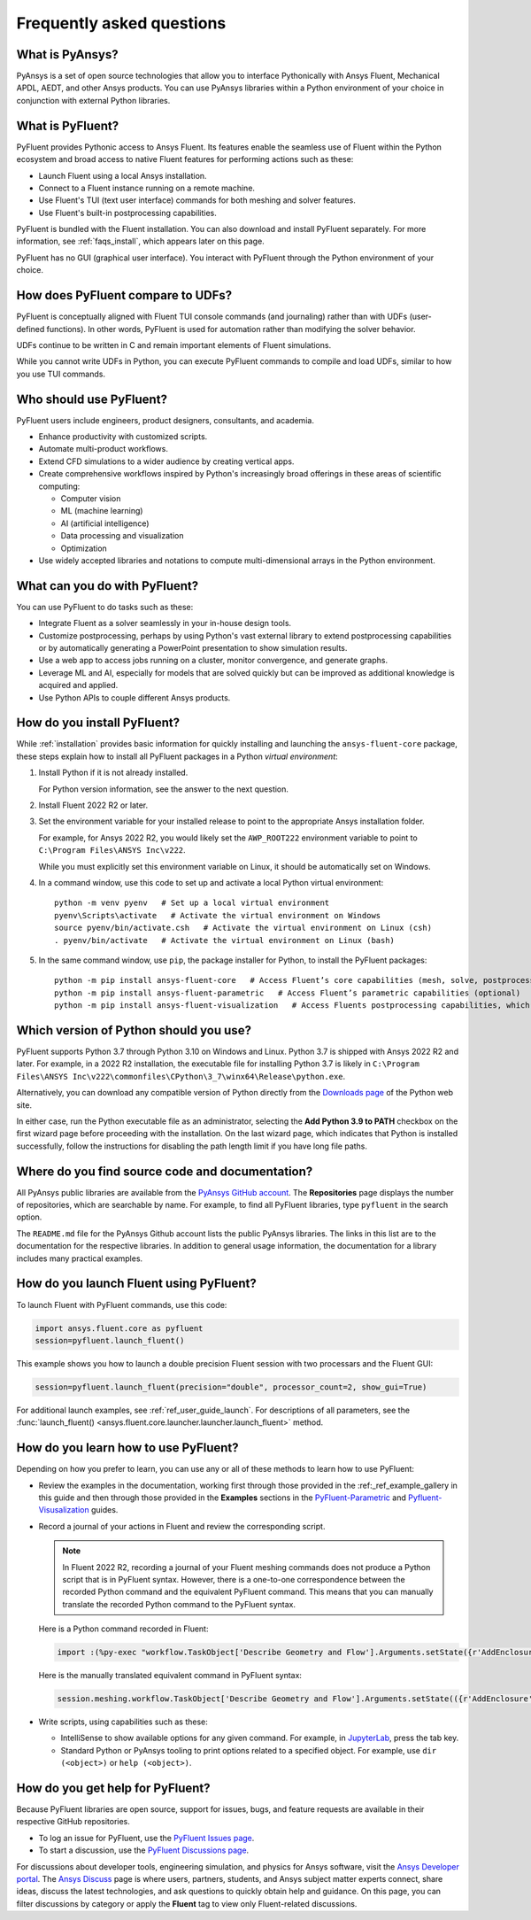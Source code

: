 .. _faqs:

Frequently asked questions
==========================

What is PyAnsys?
----------------
PyAnsys is a set of open source technologies that allow you to interface Pythonically
with Ansys Fluent, Mechanical APDL, AEDT, and other Ansys products. You can use PyAnsys
libraries within a Python environment of your choice in conjunction with external Python
libraries.

.. image:: ../_static/PyAnsys_overview.png
  :width: 800
  :alt: PyAnsys overview

What is PyFluent?
-----------------
PyFluent provides Pythonic access to Ansys Fluent. Its features enable the seamless use of
Fluent within the Python ecosystem and broad access to native Fluent features for performing
actions such as these:

- Launch Fluent using a local Ansys installation.
- Connect to a Fluent instance running on a remote machine.
- Use Fluent's TUI (text user interface) commands for both meshing and solver features.
- Use Fluent's built-in postprocessing capabilities.

PyFluent is bundled with the Fluent installation. You can also download and install PyFluent
separately. For more information, see :ref:`faqs_install`, which appears later on this page.

PyFluent has no GUI (graphical user interface). You interact with PyFluent through the Python
environment of your choice.

How does PyFluent compare to UDFs?
----------------------------------
PyFluent is conceptually aligned with Fluent TUI console commands (and journaling) rather than with
UDFs (user-defined functions). In other words, PyFluent is used for automation rather than
modifying the solver behavior.

UDFs continue to be written in C and remain important elements of
Fluent simulations.

While you cannot write UDFs in Python, you can execute PyFluent commands to compile and load UDFs,
similar to how you use TUI commands.

Who should use PyFluent?
------------------------
PyFluent users include engineers, product designers, consultants, and academia.

.. image:: ../_static/who_why_use_PyFluent.png
  :width: 800
  :alt: PyFluent users and objectives


- Enhance productivity with customized scripts.
- Automate multi-product workflows.
- Extend CFD simulations to a wider audience by creating vertical apps.
- Create comprehensive workflows inspired by Python's increasingly broad offerings
  in these areas of scientific computing:

  - Computer vision
  - ML (machine learning)
  - AI (artificial intelligence)
  - Data processing and visualization
  - Optimization

- Use widely accepted libraries and notations to compute
  multi-dimensional arrays in the Python environment.


.. image:: ../_static/libraries_notations.png
  :width: 800
  :alt: Widely accepted libraries and notations


What can you do with PyFluent?
------------------------------
You can use PyFluent to do tasks such as these:

- Integrate Fluent as a solver seamlessly in your in-house design tools.
- Customize postprocessing, perhaps by using Python's vast external
  library to extend postprocessing capabilities or by automatically generating
  a PowerPoint presentation to show simulation results.
- Use a web app to access jobs running on a cluster, monitor convergence, and
  generate graphs.
- Leverage ML and AI, especially for models that are solved quickly but can be
  improved as additional knowledge is acquired and applied.
- Use Python APIs to couple different Ansys products.

.. _faqs_install:

How do you install PyFluent?
----------------------------
While :ref:`installation` provides basic information for quickly
installing and launching the ``ansys-fluent-core`` package, these
steps explain how to install all PyFluent packages in a Python *virtual
environment*:

#. Install Python if it is not already installed.

   For Python version information, see the answer to the next question.

#. Install Fluent 2022 R2 or later.
#. Set the environment variable for your installed release to point to
   the appropriate Ansys installation folder.
   
   For example, for Ansys 2022 R2, you would likely set the ``AWP_ROOT222``
   environment variable to point to ``C:\Program Files\ANSYS Inc\v222``.

   While you must explicitly set this environment variable on Linux, it should
   be automatically set on Windows.

#. In a command window, use this code to set up and activate a local Python
   virtual environment::
      
    python -m venv pyenv   # Set up a local virtual environment
    pyenv\Scripts\activate   # Activate the virtual environment on Windows
    source pyenv/bin/activate.csh   # Activate the virtual environment on Linux (csh)
    . pyenv/bin/activate   # Activate the virtual environment on Linux (bash)


#. In the same command window, use ``pip``, the package installer for Python, to
   install the PyFluent packages::

    python -m pip install ansys-fluent-core   # Access Fluent’s core capabilities (mesh, solve, postprocess)
    python -m pip install ansys-fluent-parametric   # Access Fluent’s parametric capabilities (optional)
    python -m pip install ansys-fluent-visualization   # Access Fluents postprocessing capabilities, which work with PyVista and Matplotlib (optional)


Which version of Python should you use?
---------------------------------------
PyFluent supports Python 3.7 through Python 3.10 on Windows and Linux. Python 3.7 is shipped
with Ansys 2022 R2 and later. For example, in a 2022 R2 installation, the executable file for
installing Python 3.7 is likely in
``C:\Program Files\ANSYS Inc\v222\commonfiles\CPython\3_7\winx64\Release\python.exe``.

Alternatively, you can download any compatible version of Python directly from the
`Downloads page <https://www.python.org/downloads/>`_ of the Python web site.

In either case, run the Python executable file as an administrator, selecting the
**Add Python 3.9 to PATH** checkbox on the first wizard page before proceeding with
the installation. On the last wizard page, which indicates that Python is installed
successfully, follow the instructions for disabling the path length limit if you have
long file paths.

Where do you find source code and documentation?
------------------------------------------------
All PyAnsys public libraries are available from the `PyAnsys GitHub account <https://github.com/pyansys>`_.
The **Repositories** page displays the number of repositories, which are searchable by name.
For example, to find all PyFluent libraries, type ``pyfluent`` in the search option. 

The ``README.md`` file for the PyAnsys Github account lists the public PyAnsys libraries.
The links in this list are to the documentation for the respective libraries. In addition to 
general usage information, the documentation for a library includes many practical examples.

How do you launch Fluent using PyFluent?
----------------------------------------
To launch Fluent with PyFluent commands, use this code:

.. code:: python

   import ansys.fluent.core as pyfluent
   session=pyfluent.launch_fluent()


This example shows you how to launch a double precision Fluent session with two
processars and the Fluent GUI:

.. code:: python

   session=pyfluent.launch_fluent(precision="double", processor_count=2, show_gui=True)


For additional launch examples, see :ref:`ref_user_guide_launch`. For descriptions of all parameters,
see the :func:`launch_fluent() <ansys.fluent.core.launcher.launcher.launch_fluent>` method.

How do you learn how to use PyFluent?
-------------------------------------
Depending on how you prefer to learn, you can use any or all of these methods
to learn how to use PyFluent:

- Review the examples in the documentation, working first through those provided in
  the :ref:_ref_example_gallery in this guide and then through those provided in the
  **Examples** sections in the `PyFluent-Parametric <https://fluentparametric.docs.pyansys.com/>`_ and
  `Pyfluent-Visusalization <https://fluentvisualization.docs.pyansys.com/>`_
  guides.
- Record a journal of your actions in Fluent and review the corresponding script.
  
  .. note::
     In Fluent 2022 R2, recording a journal of your Fluent meshing commands does not
     produce a Python script that is in PyFluent syntax. However, there is a
     one-to-one correspondence between the recorded Python command and the equivalent
     PyFluent command. This means that you can manually translate the recorded Python
     command to the PyFluent syntax.

  
  Here is a Python command recorded in Fluent:

  .. code:: python

    import :(%py-exec "workflow.TaskObject['Describe Geometry and Flow'].Arguments.setState({r'AddEnclosure': r'No',r'CloseCaps': r'Yes',r'FlowType': r'Internal flow through the object',})")


  Here is the manually translated equivalent command in PyFluent syntax:
  
  .. code:: python

    session.meshing.workflow.TaskObject['Describe Geometry and Flow'].Arguments.setState(({r'AddEnclosure': r'No',r'CloseCaps': r'Yes',r'FlowType': r'Internal flow through the object’,})


- Write scripts, using capabilities such as these:

  - IntelliSense to show available options for any given command. For example,
    in `JupyterLab <https://jupyter.org/>`_, press the tab key.
  - Standard Python or PyAnsys tooling to print options related to a specified
    object. For example, use ``dir (<object>)`` or ``help (<object>)``.

How do you get help for PyFluent?
---------------------------------
Because PyFluent libraries are open source, support for issues, bugs, and feature
requests are available in their respective GitHub repositories.

- To log an issue for PyFluent, use the `PyFluent Issues page <https://github.com/pyansys/pyfluent/issues>`_.
- To start a discussion, use the `PyFluent Discussions page <https://github.com/pyansys/pyfluent/discussions>`_.

For discussions about developer tools, engineering simulation, and physics for Ansys software,
visit the `Ansys Developer portal <https://developer.ansys.com/>`_. The
`Ansys Discuss <https://discuss.ansys.com/>`_ page is where users, partners, students, and
Ansys subject matter experts connect, share ideas, discuss the latest technologies, and ask
questions to quickly obtain help and guidance. On this page, you can filter discussions by
category or apply the **Fluent** tag to view only Fluent-related discussions.
